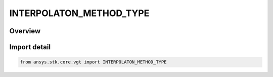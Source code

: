 INTERPOLATON_METHOD_TYPE
========================

.. py:class:: ansys.stk.core.vgt.INTERPOLATON_METHOD_TYPE

   IntEnum


.. py:currentmodule:: INTERPOLATON_METHOD_TYPE

Overview
--------

.. tab-set::

    .. tab-item:: Members
        
        .. list-table::
            :header-rows: 0
            :widths: auto

            * - :py:attr:`~INVALID`
              - Unknown or invalid interpolator.

            * - :py:attr:`~LAGRANGE`
              - Lagrange interpolation.

            * - :py:attr:`~HERMITE`
              - Hermite interpolation.


Import detail
-------------

.. code-block:: python

    from ansys.stk.core.vgt import INTERPOLATON_METHOD_TYPE


